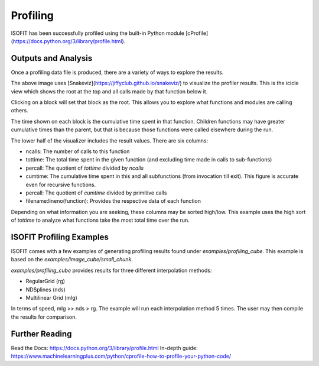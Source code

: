 Profiling
=========

ISOFIT has been successfully profiled using the built-in Python module [cProfile](https://docs.python.org/3/library/profile.html).

Outputs and Analysis
--------------------

Once a profiling data file is produced, there are a variety of ways to explore the results.

.. image:: images/example_profile_0.png

The above image uses [Snakeviz](https://jiffyclub.github.io/snakeviz/) to visualize the profiler results. This is the icicle view which shows the root at the top and all calls made by that function below it.

Clicking on a block will set that block as the root. This allows you to explore what functions and modules are calling others.

The time shown on each block is the cumulative time spent in that function. Children functions may have greater cumulative times than the parent, but that is because those functions were called elsewhere during the run.

.. image:: images/example_profile_1.png

The lower half of the visualizer includes the result values. There are six columns:

- ncalls: The number of calls to this function
- tottime: The total time spent in the given function (and excluding time made in calls to sub-functions)
- percall: The quotient of `tottime` divided by `ncalls`
- cumtime: The cumulative time spent in this and all subfunctions (from invocation till exit). This figure is accurate even for recursive functions.
- percall: The quotient of `cumtime` divided by primitive calls
- filename:lineno(function): Provides the respective data of each function

Depending on what information you are seeking, these columns may be sorted high/low. This example uses the high sort of `tottime` to analyze what functions take the most total time over the run.

ISOFIT Profiling Examples
-------------------------

ISOFIT comes with a few examples of generating profiling results found under `examples/profiling_cube`. This example is based on the `examples/image_cube/small_chunk`.

`examples/profiling_cube` provides results for three different interpolation methods:

- RegularGrid (rg)
- NDSplines (nds)
- Multilinear Grid (mlg)

In terms of speed, mlg >> nds > rg. The example will run each interpolation method 5 times. The user may then compile the results for comparison.

Further Reading
---------------

Read the Docs: https://docs.python.org/3/library/profile.html
In-depth guide: https://www.machinelearningplus.com/python/cprofile-how-to-profile-your-python-code/
